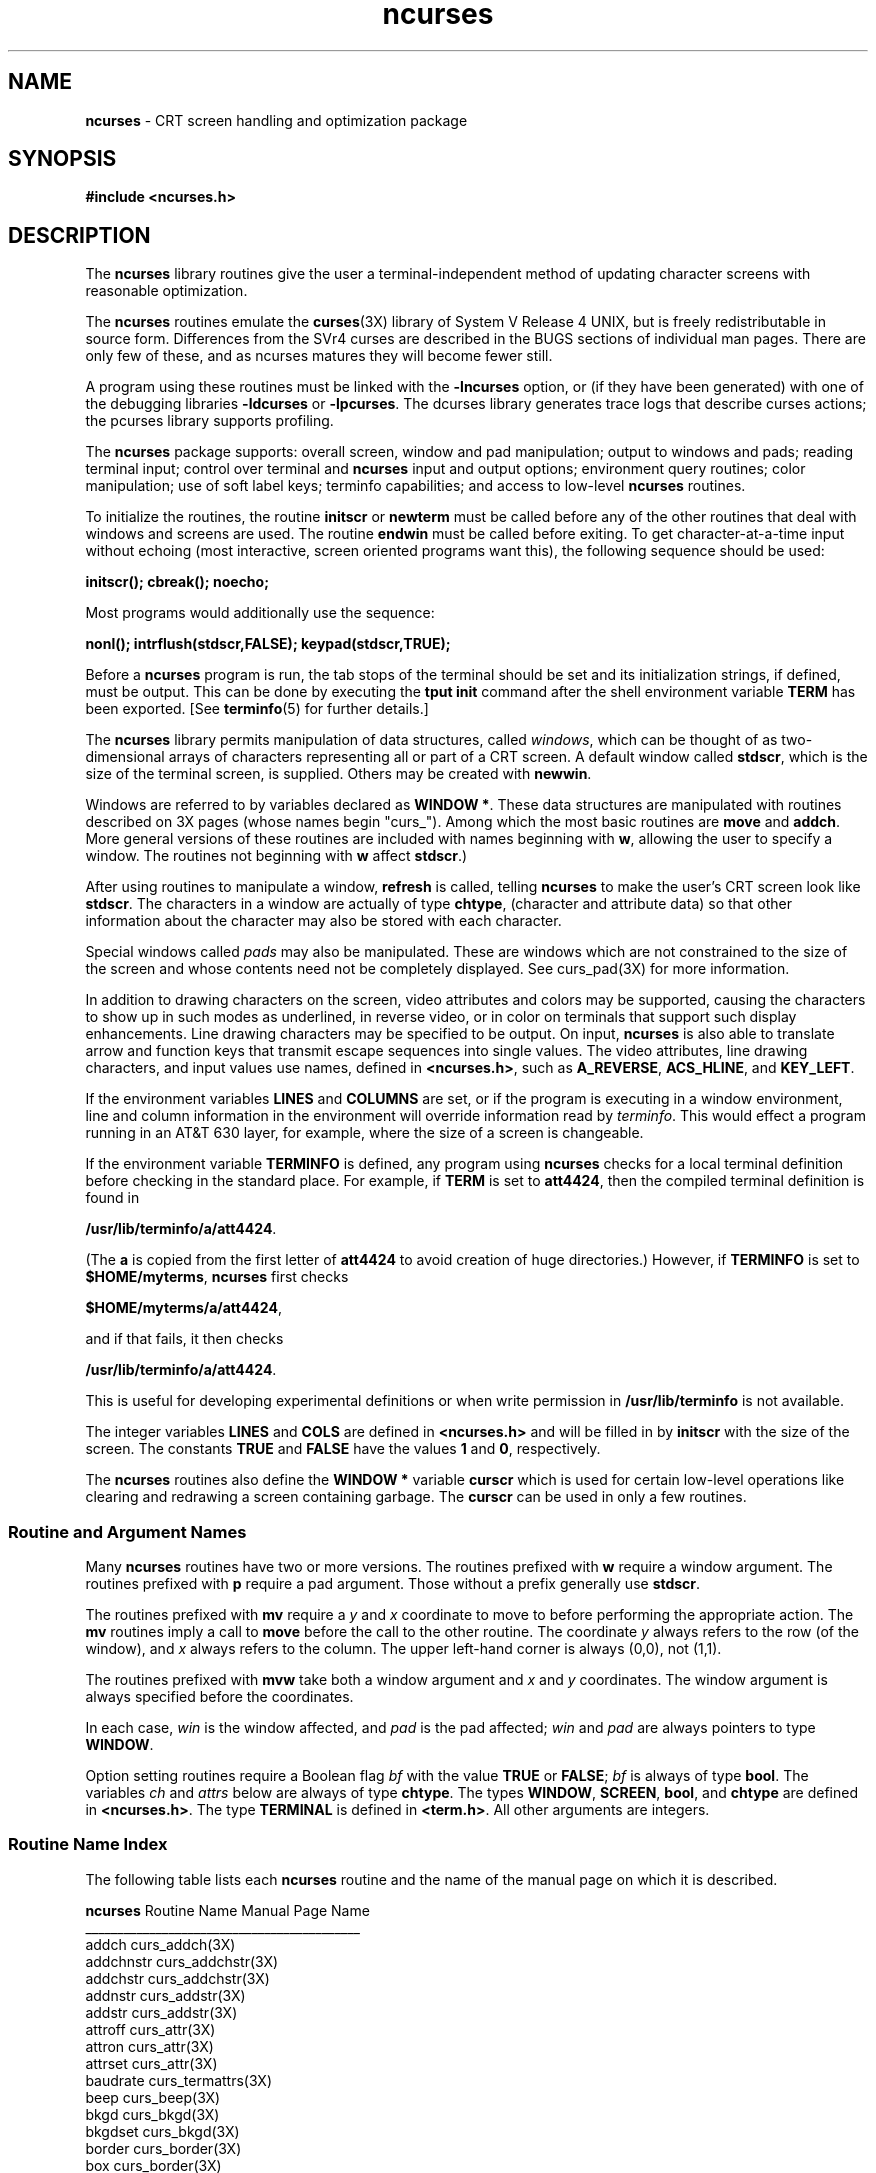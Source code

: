 .TH ncurses 3X ""
.ds n 5
.ds d /usr/lib/terminfo
.SH NAME
\fBncurses\fR - CRT screen handling and optimization package
.SH SYNOPSIS
\fB#include <ncurses.h>\fR
.br
.SH DESCRIPTION
The \fBncurses\fR library routines give the user a terminal-independent
method of updating character screens with reasonable optimization.

The \fBncurses\fR routines emulate the \fBcurses\fR(3X) library of System V
Release 4 UNIX, but is freely redistributable in source form.  Differences from
the SVr4 curses are described in the BUGS sections of individual man pages.
There are only few of these, and as ncurses matures they will become fewer
still.

A program using these routines must be linked with the \fB-lncurses\fR option,
or (if they have been generated) with one of the debugging libraries
\fB-ldcurses\fR or \fB-lpcurses\fR.  The dcurses library generates trace logs
that describe curses actions; the pcurses library supports profiling.

The \fBncurses\fR package supports: overall screen, window and pad
manipulation; output to windows and pads; reading terminal input; control over
terminal and \fBncurses\fR input and output options; environment query
routines; color manipulation; use of soft label keys; terminfo capabilities;
and access to low-level \fBncurses\fR routines.

To initialize the routines, the routine \fBinitscr\fR or \fBnewterm\fR
must be called before any of the other routines that deal with windows
and screens are used.  The routine \fBendwin\fR must be called before
exiting.  To get character-at-a-time input without echoing (most
interactive, screen oriented programs want this), the following
sequence should be used:

      \fBinitscr(); cbreak(); noecho;\fR

Most programs would additionally use the sequence:

      \fBnonl(); intrflush(stdscr,FALSE); keypad(stdscr,TRUE);\fR

Before a \fBncurses\fR program is run, the tab stops of the terminal
should be set and its initialization strings, if defined, must be
output.  This can be done by executing the \fBtput init\fR command
after the shell environment variable \fBTERM\fR has been exported.
[See \fBterminfo\fR(\*n) for further details.]

The \fBncurses\fR library permits manipulation of data structures,
called \fIwindows\fR, which can be thought of as two-dimensional
arrays of characters representing all or part of a CRT screen.  A
default window called \fBstdscr\fR, which is the size of the terminal
screen, is supplied.  Others may be created with \fBnewwin\fR.

Windows are referred to by variables declared as \fBWINDOW *\fR.
These data structures are manipulated with routines described on 3X
pages (whose names begin "curs_").  Among which the most basic
routines are \fBmove\fR and \fBaddch\fR.  More general versions of
these routines are included with names beginning with \fBw\fR,
allowing the user to specify a window.  The routines not beginning
with \fBw\fR affect \fBstdscr\fR.)

After using routines to manipulate a window, \fBrefresh\fR is called,
telling \fBncurses\fR to make the user's CRT screen look like
\fBstdscr\fR.  The characters in a window are actually of type
\fBchtype\fR, (character and attribute data) so that other information
about the character may also be stored with each character.

Special windows called \fIpads\fR may also be manipulated.  These are windows
which are not constrained to the size of the screen and whose contents need not
be completely displayed.  See curs_pad(3X) for more information.

In addition to drawing characters on the screen, video attributes and colors
may be supported, causing the characters to show up in such modes as
underlined, in reverse video, or in color on terminals that support such
display enhancements.  Line drawing characters may be specified to be output.
On input, \fBncurses\fR is also able to translate arrow and function keys that
transmit escape sequences into single values.  The video attributes, line
drawing characters, and input values use names, defined in \fB<ncurses.h>\fR,
such as \fBA_REVERSE\fR, \fBACS_HLINE\fR, and \fBKEY_LEFT\fR.

If the environment variables \fBLINES\fR and \fBCOLUMNS\fR are set, or if the
program is executing in a window environment, line and column information in
the environment will override information read by \fIterminfo\fR.  This would
effect a program running in an AT&T 630 layer, for example, where the size of a
screen is changeable.

If the environment variable \fBTERMINFO\fR is defined, any program using
\fBncurses\fR checks for a local terminal definition before checking in the
standard place.  For example, if \fBTERM\fR is set to \fBatt4424\fR, then the
compiled terminal definition is found in

      \fB\*d/a/att4424\fR.

(The \fBa\fR is copied from the first letter of \fBatt4424\fR to avoid
creation of huge directories.)  However, if \fBTERMINFO\fR is set to
\fB$HOME/myterms\fR, \fBncurses\fR first checks

      \fB$HOME/myterms/a/att4424\fR,

and if that fails, it then checks

      \fB\*d/a/att4424\fR.

This is useful for developing experimental definitions or when write
permission in \fB\*d\fR is not available.

The integer variables \fBLINES\fR and \fBCOLS\fR are defined in
\fB<ncurses.h>\fR and will be filled in by \fBinitscr\fR with the size of the
screen.  The constants \fBTRUE\fR and \fBFALSE\fR have the values \fB1\fR and
\fB0\fR, respectively.

The \fBncurses\fR routines also define the \fBWINDOW *\fR variable \fBcurscr\fR
which is used for certain low-level operations like clearing and redrawing a
screen containing garbage.  The \fBcurscr\fR can be used in only a few
routines.

.SS Routine and Argument Names
Many \fBncurses\fR routines have two or more versions.  The routines prefixed
with \fBw\fR require a window argument.  The routines prefixed with \fBp\fR
require a pad argument.  Those without a prefix generally use \fBstdscr\fR.

The routines prefixed with \fBmv\fR require a \fIy\fR and \fIx\fR
coordinate to move to before performing the appropriate action.  The
\fBmv\fR routines imply a call to \fBmove\fR before the call to the
other routine.  The coordinate \fIy\fR always refers to the row (of
the window), and \fIx\fR always refers to the column.  The upper
left-hand corner is always (0,0), not (1,1).

The routines prefixed with \fBmvw\fR take both a window argument and
\fIx\fR and \fIy\fR coordinates.  The window argument is always
specified before the coordinates.

In each case, \fIwin\fR is the window affected, and \fIpad\fR is the
pad affected; \fIwin\fR and \fIpad\fR are always pointers to type
\fBWINDOW\fR.

Option setting routines require a Boolean flag \fIbf\fR with the value
\fBTRUE\fR or \fBFALSE\fR; \fIbf\fR is always of type \fBbool\fR.  The
variables \fIch\fR and \fIattrs\fR below are always of type
\fBchtype\fR.  The types \fBWINDOW\fR, \fBSCREEN\fR, \fBbool\fR, and
\fBchtype\fR are defined in \fB<ncurses.h>\fR.  The type \fBTERMINAL\fR
is defined in \fB<term.h>\fR.  All other arguments are integers.

.SS Routine Name Index
The following table lists each \fBncurses\fR routine and the name of
the manual page on which it is described.

.nf 
\fBncurses\fR Routine Name    Manual Page Name
___________________________________________
addch                  curs_addch(3X)
addchnstr              curs_addchstr(3X)
addchstr               curs_addchstr(3X)
addnstr                curs_addstr(3X)
addstr                 curs_addstr(3X)
attroff                curs_attr(3X)
attron                 curs_attr(3X)
attrset                curs_attr(3X)
baudrate               curs_termattrs(3X)
beep                   curs_beep(3X)
bkgd                   curs_bkgd(3X)
bkgdset                curs_bkgd(3X)
border                 curs_border(3X)
box                    curs_border(3X)
can_change_color       curs_color(3X)
cbreak                 curs_inopts(3X)
clear                  curs_clear(3X)
clearok                curs_outopts(3X)
clrtobot               curs_clear(3X)
clrtoeol               curs_clear(3X)
color_content          curs_color(3X)
copywin                curs_overlay(3X)
curs_set               curs_kernel(3X)
def_prog_mode          curs_kernel(3X)
def_shell_mode         curs_kernel(3X)
del_curterm            curs_terminfo(\*n)
delay_output           curs_util(3X)
delch                  curs_delch(3X)
deleteln               curs_deleteln(3X)
delscreen              curs_initscr(3X)
delwin                 curs_window(3X)
derwin                 curs_window(3X)
doupdate               curs_refresh(3X)
dupwin                 curs_window(3X)
echo                   curs_inopts(3X)
echochar               curs_addch(3X)
endwin                 curs_initscr(3X)
erase                  curs_clear(3X)
erasechar              curs_termattrs(3X)
filter                 curs_util(3X)
flash                  curs_beep(3X)
flushinp               curs_util(3X)
getbegyx               curs_getyx(3X)
getch                  curs_getch(3X)
getmaxyx               curs_getyx(3X)
getparyx               curs_getyx(3X)
getstr                 curs_getstr(3X)
getsyx                 curs_kernel(3X)
getwin                 curs_util(3X)
getyx                  curs_getyx(3X)
halfdelay              curs_inopts(3X)
has_colors             curs_color(3X)
has_ic                 curs_termattrs(3X)
has_il                 curs_termattrs(3X)
hline                  curs_border(3X)
idcok                  curs_outopts(3X)
idlok                  curs_outopts(3X)
immedok                curs_outopts(3X)
inch                   curs_inch(3X)
inchnstr               curs_inchstr(3X)
inchstr                curs_inchstr(3X)
init_color             curs_color(3X)
init_pair              curs_color(3X)
initscr                curs_initscr(3X)
innstr                 curs_instr(3X)
insch                  curs_insch(3X)
insdelln               curs_deleteln(3X)
insertln               curs_deleteln(3X)
insnstr                curs_insstr(3X)
insstr                 curs_insstr(3X)
instr                  curs_instr(3X)
intrflush              curs_inopts(3X)
is_linetouched         curs_touch(3X)
is_wintouched          curs_touch(3X)
isendwin               curs_initscr(3X)
keyname                curs_util(3X)
keypad                 curs_inopts(3X)
killchar               curs_termattrs(3X)
leaveok                curs_outopts(3X)
longname               curs_termattrs(3X)
meta                   curs_inopts(3X)
move                   curs_move(3X)
mvaddch                curs_addch(3X)
mvaddchnstr            curs_addchstr(3X)
mvaddchstr             curs_addchstr(3X)
mvaddnstr              curs_addstr(3X)
mvaddstr               curs_addstr(3X)
mvcur                  curs_terminfo(\*n)
mvdelch                curs_delch(3X)
mvderwin               curs_window(3X)
mvgetch                curs_getch(3X)
mvgetstr               curs_getstr(3X)
mvinch                 curs_inch(3X)
mvinchnstr             curs_inchstr(3X)
mvinchstr              curs_inchstr(3X)
mvinnstr               curs_instr(3X)
mvinsch                curs_insch(3X)
mvinsnstr              curs_insstr(3X)
mvinsstr               curs_insstr(3X)
mvinstr                curs_instr(3X)
mvprintw               curs_printw(3X)
mvscanw                curs_scanw(3X)
mvwaddch               curs_addch(3X)
mvwaddchnstr           curs_addchstr(3X)
mvwaddchstr            curs_addchstr(3X)
mvwaddnstr             curs_addstr(3X)
mvwaddstr              curs_addstr(3X)
mvwdelch               curs_delch(3X)
mvwgetch               curs_getch(3X)
mvwgetstr              curs_getstr(3X)
mvwin                  curs_window(3X)
mvwinch                curs_inch(3X)
mvwinchnstr            curs_inchstr(3X)
mvwinchstr             curs_inchstr(3X)
mvwinnstr              curs_instr(3X)
mvwinsch               curs_insch(3X)
mvwinsnstr             curs_insstr(3X)
mvwinsstr              curs_insstr(3X)
mvwinstr               curs_instr(3X)
mvwprintw              curs_printw(3X)
mvwscanw               curs_scanw(3X)
napms                  curs_kernel(3X)
newpad                 curs_pad(3X)
newterm                curs_initscr(3X)
newwin                 curs_window(3X)
nl                     curs_outopts(3X)
nocbreak               curs_inopts(3X)
nodelay                curs_inopts(3X)
noecho                 curs_inopts(3X)
nonl                   curs_outopts(3X)
noqiflush              curs_inopts(3X)
noraw                  curs_inopts(3X)
notimeout              curs_inopts(3X)
overlay                curs_overlay(3X)
overwrite              curs_overlay(3X)
pair_content           curs_color(3X)
pechochar              curs_pad(3X)
pnoutrefresh           curs_pad(3X)
prefresh               curs_pad(3X)
printw                 curs_printw(3X)
putp                   curs_terminfo(\*n)
putwin                 curs_util(3X)
qiflush                curs_inopts(3X)
raw                    curs_inopts(3X)
redrawwin              curs_refresh(3X)
refresh                curs_refresh(3X)
reset_prog_mode        curs_kernel(3X)
reset_shell_mode       curs_kernel(3X)
resetty                curs_kernel(3X)
restartterm            curs_terminfo(\*n)
ripoffline             curs_kernel(3X)
savetty                curs_kernel(3X)
scanw                  curs_scanw(3X)
scr_dump               curs_scr_dump(3X)
scr_init               curs_scr_dump(3X)
scr_restore            curs_scr_dump(3X)
scr_set                curs_scr_dump(3X)
scrl                   curs_scroll(3X)
scroll                 curs_scroll(3X)
scrollok               curs_outopts(3X)
set_curterm            curs_terminfo(\*n)
set_term               curs_initscr(3X)
setscrreg              curs_outopts(3X)
setsyx                 curs_kernel(3X)
setterm                curs_terminfo(\*n)
setupterm              curs_terminfo(\*n)
slk_attroff            curs_slk(3X)
slk_attron             curs_slk(3X)
slk_attrset            curs_slk(3X)
slk_clear              curs_slk(3X)
slk_init               curs_slk(3X)
slk_label              curs_slk(3X)
slk_noutrefresh        curs_slk(3X)
slk_refresh            curs_slk(3X)
slk_restore            curs_slk(3X)
slk_set                curs_slk(3X)
slk_touch              curs_slk(3X)
standend               curs_attr(3X)
standout               curs_attr(3X)
start_color            curs_color(3X)
subpad                 curs_pad(3X)
subwin                 curs_window(3X)
syncok                 curs_window(3X)
termattrs              curs_termattrs(3X)
termname               curs_termattrs(3X)
tgetent                curs_termcap(3X)
tgetflag               curs_termcap(3X)
tgetnum                curs_termcap(3X)
tgetstr                curs_termcap(3X)
tgoto                  curs_termcap(3X)
tigetflag              curs_terminfo(\*n)
tigetnum               curs_terminfo(\*n)
tigetstr               curs_terminfo(\*n)
timeout                curs_inopts(3X)
touchline              curs_touch(3X)
touchwin               curs_touch(3X)
tparm                  curs_terminfo(\*n)
tputs                  curs_termcap(3X)
tputs                  curs_terminfo(\*n)
typeahead              curs_inopts(3X)
unctrl                 curs_util(3X)
ungetch                curs_getch(3X)
untouchwin             curs_touch(3X)
use_env                curs_util(3X)
vidattr                curs_terminfo(\*n)
vidputs                curs_terminfo(\*n)
vline                  curs_border(3X)
vwprintw               curs_printw(3X)
vwscanw                curs_scanw(3X)
waddch                 curs_addch(3X)
waddchnstr             curs_addchstr(3X)
waddchstr              curs_addchstr(3X)
waddnstr               curs_addstr(3X)
waddstr                curs_addstr(3X)
wattroff               curs_attr(3X)
wattron                curs_attr(3X)
wattrset               curs_attr(3X)
wbkgd                  curs_bkgd(3X)
wbkgdset               curs_bkgd(3X)
wborder                curs_border(3X)
wclear                 curs_clear(3X)
wclrtobot              curs_clear(3X)
wclrtoeol              curs_clear(3X)
wcursyncup             curs_window(3X)
wdelch                 curs_delch(3X)
wdeleteln              curs_deleteln(3X)
wechochar              curs_addch(3X)
werase                 curs_clear(3X)
wgetch                 curs_getch(3X)
wgetnstr               curs_getstr(3X)
wgetstr                curs_getstr(3X)
whline                 curs_border(3X)
winch                  curs_inch(3X)
winchnstr              curs_inchstr(3X)
winchstr               curs_inchstr(3X)
winnstr                curs_instr(3X)
winsch                 curs_insch(3X)
winsdelln              curs_deleteln(3X)
winsertln              curs_deleteln(3X)
winsnstr               curs_insstr(3X)
winsstr                curs_insstr(3X)
winstr                 curs_instr(3X)
wmove                  curs_move(3X)
wnoutrefresh           curs_refresh(3X)
wprintw                curs_printw(3X)
wredrawln              curs_refresh(3X)
wrefresh               curs_refresh(3X)
wscanw                 curs_scanw(3X)
wscrl                  curs_scroll(3X)
wsetscrreg             curs_outopts(3X)
wstandend              curs_attr(3X)
wstandout              curs_attr(3X)
wsyncdown              curs_window(3X)
wsyncup                curs_window(3X)
wtimeout               curs_inopts(3X)
wtouchln               curs_touch(3X)
wvline                 curs_border(3X)
.fi
.SH RETURN VALUE
Routines that return an integer return \fBERR\fR upon failure and an
integer value other than \fBERR\fR upon successful completion, unless
otherwise noted in the routine descriptions.

All macros return the value of the \fBw\fR version, except \fBsetscrreg\fR,
\fBwsetscrreg\fR, \fBgetyx\fR, \fBgetbegyx\fR, \fBgetmaxyx\fR.  The return
values of \fBsetscrreg\fR, \fBwsetscrreg\fR, \fBgetyx\fR, \fBgetbegyx\fR, and
\fBgetmaxyx\fR are undefined (\fIi\fR.\fIe\fR., these should not be used as the
right-hand side of assignment statements).

Routines that return pointers return \fBNULL\fR on error.
.SH SEE ALSO
\fBterminfo\fR(\*n) and 3X pages whose names begin "curs_" for detailed routine
descriptions.
.SH NOTES
The header file \fB<ncurses.h>\fR automatically includes the header files
\fB<stdio.h>\fR and \fB<unctrl.h>\fR.
.\"#
.\"# The following sets edit modes for GNU EMACS
.\"# Local Variables:
.\"# mode:nroff
.\"# fill-column:79
.\"# End:
